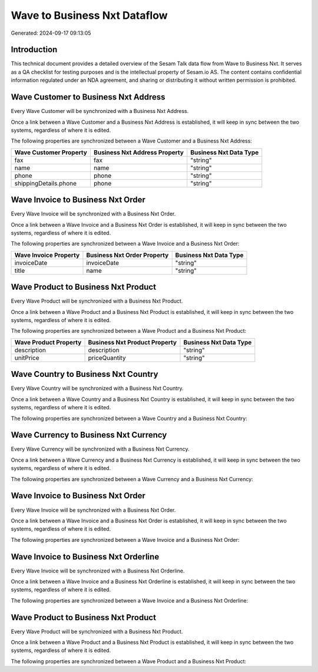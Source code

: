 =============================
Wave to Business Nxt Dataflow
=============================

Generated: 2024-09-17 09:13:05

Introduction
------------

This technical document provides a detailed overview of the Sesam Talk data flow from Wave to Business Nxt. It serves as a QA checklist for testing purposes and is the intellectual property of Sesam.io AS. The content contains confidential information regulated under an NDA agreement, and sharing or distributing it without written permission is prohibited.

Wave Customer to Business Nxt Address
-------------------------------------
Every Wave Customer will be synchronized with a Business Nxt Address.

Once a link between a Wave Customer and a Business Nxt Address is established, it will keep in sync between the two systems, regardless of where it is edited.

The following properties are synchronized between a Wave Customer and a Business Nxt Address:

.. list-table::
   :header-rows: 1

   * - Wave Customer Property
     - Business Nxt Address Property
     - Business Nxt Data Type
   * - fax
     - fax
     - "string"
   * - name
     - name
     - "string"
   * - phone
     - phone
     - "string"
   * - shippingDetails.phone
     - phone
     - "string"


Wave Invoice to Business Nxt Order
----------------------------------
Every Wave Invoice will be synchronized with a Business Nxt Order.

Once a link between a Wave Invoice and a Business Nxt Order is established, it will keep in sync between the two systems, regardless of where it is edited.

The following properties are synchronized between a Wave Invoice and a Business Nxt Order:

.. list-table::
   :header-rows: 1

   * - Wave Invoice Property
     - Business Nxt Order Property
     - Business Nxt Data Type
   * - invoiceDate
     - invoiceDate
     - "string"
   * - title
     - name
     - "string"


Wave Product to Business Nxt Product
------------------------------------
Every Wave Product will be synchronized with a Business Nxt Product.

Once a link between a Wave Product and a Business Nxt Product is established, it will keep in sync between the two systems, regardless of where it is edited.

The following properties are synchronized between a Wave Product and a Business Nxt Product:

.. list-table::
   :header-rows: 1

   * - Wave Product Property
     - Business Nxt Product Property
     - Business Nxt Data Type
   * - description
     - description
     - "string"
   * - unitPrice
     - priceQuantity
     - "string"


Wave Country to Business Nxt Country
------------------------------------
Every Wave Country will be synchronized with a Business Nxt Country.

Once a link between a Wave Country and a Business Nxt Country is established, it will keep in sync between the two systems, regardless of where it is edited.

The following properties are synchronized between a Wave Country and a Business Nxt Country:

.. list-table::
   :header-rows: 1

   * - Wave Country Property
     - Business Nxt Country Property
     - Business Nxt Data Type


Wave Currency to Business Nxt Currency
--------------------------------------
Every Wave Currency will be synchronized with a Business Nxt Currency.

Once a link between a Wave Currency and a Business Nxt Currency is established, it will keep in sync between the two systems, regardless of where it is edited.

The following properties are synchronized between a Wave Currency and a Business Nxt Currency:

.. list-table::
   :header-rows: 1

   * - Wave Currency Property
     - Business Nxt Currency Property
     - Business Nxt Data Type


Wave Invoice to Business Nxt Order
----------------------------------
Every Wave Invoice will be synchronized with a Business Nxt Order.

Once a link between a Wave Invoice and a Business Nxt Order is established, it will keep in sync between the two systems, regardless of where it is edited.

The following properties are synchronized between a Wave Invoice and a Business Nxt Order:

.. list-table::
   :header-rows: 1

   * - Wave Invoice Property
     - Business Nxt Order Property
     - Business Nxt Data Type


Wave Invoice to Business Nxt Orderline
--------------------------------------
Every Wave Invoice will be synchronized with a Business Nxt Orderline.

Once a link between a Wave Invoice and a Business Nxt Orderline is established, it will keep in sync between the two systems, regardless of where it is edited.

The following properties are synchronized between a Wave Invoice and a Business Nxt Orderline:

.. list-table::
   :header-rows: 1

   * - Wave Invoice Property
     - Business Nxt Orderline Property
     - Business Nxt Data Type


Wave Product to Business Nxt Product
------------------------------------
Every Wave Product will be synchronized with a Business Nxt Product.

Once a link between a Wave Product and a Business Nxt Product is established, it will keep in sync between the two systems, regardless of where it is edited.

The following properties are synchronized between a Wave Product and a Business Nxt Product:

.. list-table::
   :header-rows: 1

   * - Wave Product Property
     - Business Nxt Product Property
     - Business Nxt Data Type

